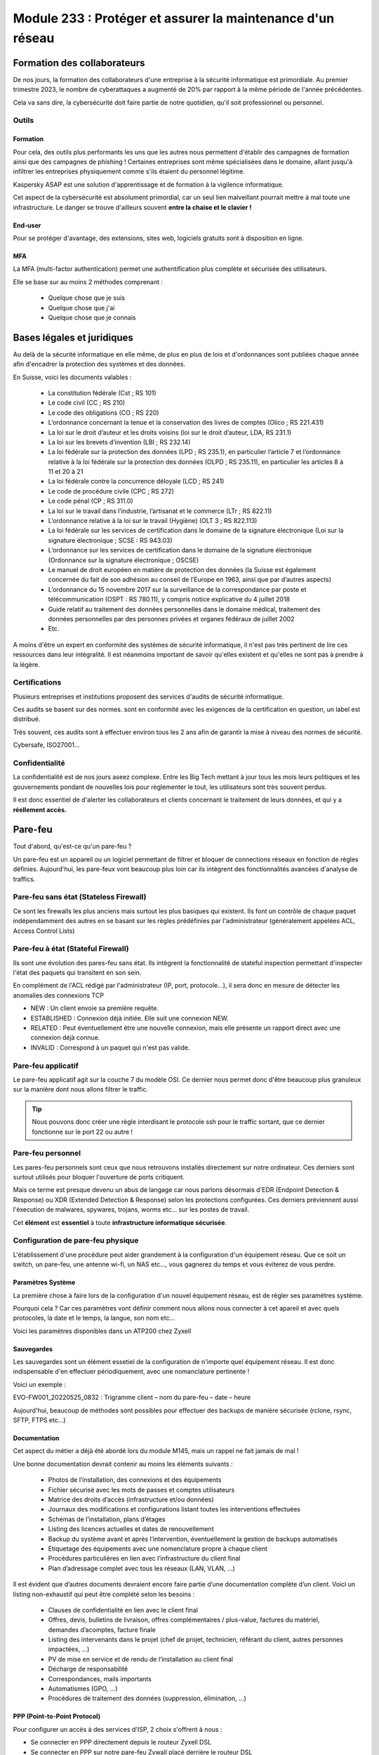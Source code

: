 ======================================================================
Module 233 : Protéger et assurer la maintenance d'un réseau
======================================================================


Formation des collaborateurs
================================

De nos jours, la formation des collaborateurs d'une entreprise à la sécurité informatique est primordiale.
Au premier trimestre 2023, le nombre de cyberattaques a augmenté de 20% par rapport à la même période de l'année précédentes.

Cela va sans dire, la cybersécurité doit faire partie de notre quotidien, qu'il soit professionnel ou personnel.

Outils
-----------

Formation
^^^^^^^^^^^

Pour cela, des outils plus performants les uns que les autres nous permettent d'établir des campagnes de formation ainsi que des campagnes de phishing !
Certaines entreprises sont même spécialisées dans le domaine, allant jusqu'à infiltrer les entreprises physiquement comme s'ils étaient du personnel légitime.

Kaspersky ASAP est une solution d'apprentissage et de formation à la vigilence informatique.

.. image:: https://raw.githubusercontent.com/algues111/docs-cfc/main/docs/source/images/M233/kasap.png
   :align: center

Cet aspect de la cybersécurité est absolument primordial, car un seul lien malveillant pourrait mettre à mal toute une infrastructure.
Le danger se trouve d'ailleurs souvent **entre la chaise et le clavier !**

.. image:: https://raw.githubusercontent.com/algues111/docs-cfc/main/docs/source/images/M233/user-meme.jpg
   :width: 300

End-user
^^^^^^^^^

Pour se protéger d'avantage, des extensions, sites web, logiciels gratuits sont à disposition en ligne.


.. tabs::

   .. tab:: SquareX

      SquareX est une extension s'ajoutant à votre navigateur vous permettant de sandboxer un site que vous visitez, un fichier ou même un mail que vous pouvez recevoir sur une adresse temporaire.
      Rendez-vous sur https://sqrx.com/ pour la télécharger !

      .. image:: https://raw.githubusercontent.com/algues111/docs-cfc/main/docs/source/images/M233/sqrx.png


   .. tab:: VirusTotal

      `VirusTotal <https://www.virustotal.com/gui/home/upload>`_ est un outil 100% gratuit permettant de scanner des URL, des fichiers, des hashs/checksums, des domaines et adresses IP.
      Ses analyses sont basés sur plus de 70 anti-virus connus du marché de la cybersécurité et vous offre en plus de cela un score de communauté.

      Accueil du site :

      .. image:: https://raw.githubusercontent.com/algues111/docs-cfc/main/docs/source/images/M233/virustotal.png

      Regroupant toutes ces informations, il est bien plus facile de savoir si tel site ou tel fichier est malveillant.

      L'entreprise offre aussi des applications de bureau pour Mac, Linux et Windows ainsi que des services payant pour du threat hunting et des graphs !

      Ci-dessous une démonstration d'un scan de site malveillant (ici phishing).

       .. image:: https://raw.githubusercontent.com/algues111/docs-cfc/main/docs/source/images/M233/virustotal-malurl.png
     


   .. tab:: iBarry

     `iBarry <https://www.ibarry.ch/fr/controles-de-securite/>`_ centralise des fonctionnalités similaires et complémentaires à VirusTotal, il permet de :

         - Vérifier un site web
         - Vérifier si une adresse mail a été compromis via des fuites de données (vérification faite par Have I Been Powned)
         - Vérifier si son IP publique est potentiellement sujette à des attaques (iBarry effectue des tests de ports)

     Le site propose aussi dvers logiciels de sécurité dont l'antivirus de Sophos ainsi que Qualys pour la veille des logiciels.

     

MFA
^^^^^^^^

La MFA (multi-factor authentication) permet une authentification plus complète et sécurisée des utilisateurs.

Elle se base sur au moins 2 méthodes comprenant :

   - Quelque chose que je suis
   - Quelque chose que j'ai
   - Quelque chose que je connais

.. image:: https://raw.githubusercontent.com/algues111/docs-cfc/main/docs/source/images/M233/MFA.png

Bases légales et juridiques
===============================

Au delà de la sécurité informatique en elle même, de plus en plus de lois et d'ordonnances sont publiées chaque année afin d'encadrer la protection des systèmes et des données.

En Suisse, voici les documents valables :

   - La constitution fédérale (Cst ; RS 101)
   - Le code civil (CC ; RS 210)
   - Le code des obligations (CO ; RS 220)
   - L’ordonnance concernant la tenue et la conservation des livres de comptes (Olico ; RS 221.431)
   - La loi sur le droit d’auteur et les droits voisins (loi sur le droit d’auteur, LDA, RS 231.1)
   - La loi sur les brevets d’invention (LBI ; RS 232.14)
   - La loi fédérale sur la protection des données (LPD ; RS 235.1), en particulier l’article 7 et l’ordonnance relative à la loi fédérale sur la protection des données (OLPD ; RS 235.11), en particulier les articles 8 à 11 et 20 à 21
   - La loi fédérale contre la concurrence déloyale (LCD ; RS 241)
   - Le code de procédure civile (CPC ; RS 272)
   - Le code pénal (CP ; RS 311.0)
   - La loi sur le travail dans l’industrie, l’artisanat et le commerce (LTr ; RS 822.11)
   - L’ordonnance relative à la loi sur le travail (Hygiène) (OLT 3 ; RS 822.113)
   - La loi fédérale sur les services de certification dans le domaine de la signature électronique (Loi sur la signature électronique ; SCSE : RS 943.03)
   - L’ordonnance sur les services de certification dans le domaine de la signature électronique (Ordonnance sur la signature électronique ; OSCSE)
   - Le manuel de droit européen en matière de protection des données (la Suisse est également concernée du fait de son adhésion au conseil de l’Europe en 1963, ainsi que par d’autres aspects)
   - L’ordonnance du 15 novembre 2017 sur la surveillance de la correspondance par poste et télécommunication (OSPT : RS 780.11), y compris notice explicative du 4 juillet 2018
   - Guide relatif au traitement des données personnelles dans le domaine médical, traitement des données personnelles par des personnes privées et organes fédéraux de juillet 2002
   - Etc.

A moins d'être un expert en conformité des systèmes de sécurité informatique, il n'est pas très pertinent de lire ces ressources dans leur intégralité.
Il est néanmoins important de savoir qu'elles existent et qu'elles ne sont pas à prendre à la légère.



Certifications 
------------------

Plusieurs entreprises et institutions proposent des services d'audits de sécurité informatique.

Ces audits se basent sur des normes. sont en conformité avec les exigences de la certification en question, un label est distribué.

Très souvent, ces audits sont à effectuer environ tous les 2 ans afin de garantir la mise à niveau des normes de sécurité.

Cybersafe, ISO27001...


Confidentialité
-----------------

La confidentialité est de nos jours aseez complexe.
Entre les Big Tech mettant à jour tous les mois leurs politiques et les gouvernements pondant de nouvelles lois pour règlementer le tout, les utilisateurs sont très souvent perdus.

.. image:: https://raw.githubusercontent.com/algues111/docs-cfc/main/docs/source/images/M233/privacy-meme.jpg
   :width: 300

Il est donc essentiel de d'alerter les collaborateurs et clients concernant le traitement de leurs données, et qui y a **réellement accès.**


Pare-feu
===========

Tout d'abord, qu'est-ce qu'un pare-feu ?

Un pare-feu est un appareil ou un logiciel permettant de filtrer et bloquer de connections réseaux en fonction de règles définies.
Aujourd'hui, les pare-feux vont beaucoup plus loin car ils intègrent des fonctionnalités avancées d'analyse de traffics.


Pare-feu sans état (Stateless Firewall)
----------------------------------------

Ce sont les firewalls les plus anciens mais surtout les plus basiques qui existent. Ils font un contrôle
de chaque paquet indépendamment des autres en se basant sur les règles prédéfinies par
l'administrateur (généralement appelées ACL, Access Control Lists)

Pare-feu à état (Stateful Firewall)
-------------------------------------

Ils sont une évolution des pares-feu sans état.
Ils intègrent la fonctionnalité de stateful inspection permettant d'inspecter l'état des paquets qui transitent en son sein.

En complément de l'ACL rédigé par l'administrateur (IP, port, protocole...), il sera donc en mesure de détecter les anomalies des connexions TCP 

- NEW : Un client envoie sa première requête.
- ESTABLISHED : Connexion déjà initiée. Elle suit une connexion NEW.
- RELATED : Peut éventuellement être une nouvelle connexion, mais elle présente un rapport direct avec une connexion déjà connue.
- INVALID : Correspond à un paquet qui n'est pas valide.

Pare-feu applicatif
----------------------

Le pare-feu applicatif agit sur la couche 7 du modèle OSI.
Ce dernier nous permet donc d'être beaucoup plus granuleux sur la manière dont nous allons filtrer le traffic.

.. tip::
   Nous pouvons donc créer une règle interdisant le protocole ssh pour le traffic sortant, que ce dernier fonctionne sur le port 22 ou autre !


Pare-feu personnel
----------------------

Les pares-feu personnels sont ceux que nous retrouvons installés directement sur notre ordinateur.
Ces derniers sont surtout utilisés pour bloquer l'ouverture de ports critiquent.

Mais ce terme est presque devenu un abus de langage car nous parlons désormais d'EDR (Endpoint Detection & Response) ou XDR (Extended Detection & Response) selon les protections configurées.
Ces derniers préviennent aussi l'éxecution de malwares, spywares, trojans, worms etc... sur les postes de travail.

Cet **élément** est **essentiel** à toute **infrastructure informatique sécurisée**.


Configuration de pare-feu physique
------------------------------------

L'établissement d'une procédure peut aider grandement à la configuration d'un équipement réseau.
Que ce soit un switch, un pare-feu, une antenne wi-fi, un NAS etc..., vous gagnerez du temps et vous éviterez de vous perdre.




Paramètres Système
^^^^^^^^^^^^^^^^^^^^^

La première chose à faire lors de la configuration d'un nouvel équipement réseau, est de régler ses paramètres système.

Pourquoi cela ? 
Car ces paramètres vont définir comment nous allons nous connecter à cet apareil et avec quels protocoles, la date et le temps, la langue, son nom etc...

Voici les paramètres disponibles dans un ATP200 chez Zyxell


.. tabs::

   .. tab:: Host Name

      Comme son nom l'indique, l'onglet Host Name permet de définir le nom que nous voulons donner à notre appareil.
      Si vous voulez lier ce dernier à votre domaine, vous pouvez aussi indiquer son nom auprès du domaine.

      .. image:: https://raw.githubusercontent.com/algues111/docs-cfc/main/docs/source/images/M233/system-hostname.png


   .. tab:: USB Storage

      Si un périphérique de stockage USB est connecté au pare-feu, il est possible de le configurer via cette interface.

   .. tab:: Date/Time

      Réglages de la date et de l'heure.

      .. image:: https://raw.githubusercontent.com/algues111/docs-cfc/main/docs/source/images/M233/date-time.png

      
   .. tab:: Console Speed

      Permet de définir le Baud Rate utilisé par l'interface console de l'ATP.

      Par défaut fixé à 115200 bauds.

      .. image:: https://raw.githubusercontent.com/algues111/docs-cfc/main/docs/source/images/M233/console-speed.png


   .. tab:: DNS

      Puisque le Zywall peut être utilisé en tant que serveur DNS, il est possible de définir plusieurs enregistrements DNS, tels que PTR, CNAME, zone forward, MX etc...


      .. image:: https://raw.githubusercontent.com/algues111/docs-cfc/main/docs/source/images/M233/dns-settings.png

   .. tab:: WWW

      Configuration de l'accès à la web GUI administrative du pare-feu.
      Il est **préférable de désactiver complètement le protocole HTTP**, ce dernier n'étant **pas chiffré**.

      Il est aussi tout à fait possible de changer le port HTTPS et HTTP par défaut, ce qui peut s'avérer utile si d'autres services utilisent ces protocoles. 

      .. image:: https://raw.githubusercontent.com/algues111/docs-cfc/main/docs/source/images/M233/www.png


   .. tab:: SSH

      Configuration du protocole SSH pour accéder au pare-feu via le réseau.

      Si vous n'avez pas besoin de paramétrer des fichiers spéciaux dans l'arborescence même du pare-feu, il est déconseillé d'utiliser ce protocole car il peut être vulnérable si mal configuré !

      .. image:: https://raw.githubusercontent.com/algues111/docs-cfc/main/docs/source/images/M233/ssh.png


   .. tab:: Telnet

      **Protocole déconseillé**

      Le telnet est disponible sur l'ATP200.
      Attention, ce protocole est vulnérable et obsolète, utilisez plutôt SSH si besoin.
     
      .. image:: https://raw.githubusercontent.com/algues111/docs-cfc/main/docs/source/images/M233/telnet.png


   .. tab:: FTP

      Paramétrage du protocole FTP possible, désactivé par défaut.

      .. image:: https://raw.githubusercontent.com/algues111/docs-cfc/main/docs/source/images/M233/ftp.png


   .. tab:: SNMP

      Cette section permet de configurer la gestion du pare-feu via SNMP.
      Ce dernier est désactivé par défaut.


      .. image:: https://raw.githubusercontent.com/algues111/docs-cfc/main/docs/source/images/M233/snmp.png


   .. tab:: Notification

      .. tabs::
         .. tab:: Mail Notification
            
            Si vous êtes désireux de configurer des alertes ou bien d'activer la MFA par envoi de mails, il est possible de le faire via cette section.

            .. image:: https://raw.githubusercontent.com/algues111/docs-cfc/main/docs/source/images/M233/notifs-mail.png

         .. tab:: SMS Notification          
            
            Il est aussi possible de faire la même chose via SMS.

            .. image:: https://raw.githubusercontent.com/algues111/docs-cfc/main/docs/source/images/M233/notifs-sms.png

   .. tab:: Language

      Possibilité de changer de langue pour l'interface système de Zyxell.

   .. tab:: IPv6 

      Possibilité dâctiver le protocole IPv6 sur l'ATP200.     

   .. tab:: ZON

     `ZON  <https://www.zyxel.com/fr/fr/products/management-and-reporting/zyxel-devices-installation-tool-zon-utility/>`_ est un protocole propriétaire à Zyxell facilitant la découverte et la configuration dans le réseau des équipements de cette marque.


      .. image:: https://raw.githubusercontent.com/algues111/docs-cfc/main/docs/source/images/M233/zon.png



Sauvegardes
^^^^^^^^^^^^^^^^^^

Les sauvegardes sont un élément essetiel de la configuration de n'importe quel équipement réseau.
Il est donc indispensable d'en effectuer périodiquement, avec une nomanclature pertinente !

Voici un exemple :

EVO-FW001_20220525_0832 : Trigramme client – nom du pare-feu – date – heure

Aujourd'hui, beaucoup de méthodes sont possibles pour effectuer des backups de manière sécurisée (rclone, rsync, SFTP, FTPS etc...)



Documentation
^^^^^^^^^^^^^^^^

Cet aspect du métier a déjà été abordé lors du module M145, mais un rappel ne fait jamais de mal !

Une bonne documentation devrait contenir au moins les éléments suivants :

  • Photos de l’installation, des connexions et des équipements
  • Fichier sécurisé avec les mots de passes et comptes utilisateurs
  • Matrice des droits d’accès (infrastructure et/ou données)
  • Journaux des modifications et configurations listant toutes les interventions effectuées
  • Schémas de l’installation, plans d’étages
  • Listing des licences actuelles et dates de renouvellement
  • Backup du système avant et après l’intervention, éventuellement la gestion de backups automatisés
  • Etiquetage des équipements avec une nomenclature propre à chaque client
  • Procédures particulières en lien avec l’infrastructure du client final
  • Plan d’adressage complet avec tous les réseaux (LAN, VLAN, …)


Il est évident que d’autres documents devraient encore faire partie d’une documentation complète
d’un client. Voici un listing non-exhaustif qui peut être complété selon les besoins :


  - Clauses de confidentialité en lien avec le client final
  - Offres, devis, bulletins de livraison, offres complémentaires / plus-value, factures du matériel, demandes d’acomptes, facture finale
  - Listing des intervenants dans le projet (chef de projet, technicien, référant du client, autres personnes impactées, …)
  - PV de mise en service et de rendu de l’installation au client final
  - Décharge de responsabilité
  - Correspondances, mails importants
  - Automatismes (GPO, …)
  - Procédures de traitement des données (suppression, élimination, …)

PPP (Point-to-Point Protocol)
^^^^^^^^^^^^^^^^^^^^^^^^^^^^^^^^^^

Pour configurer un accès à des services d'ISP, 2 choix s'offrent à nous :

- Se connecter en PPP directement depuis le routeur Zyxell DSL 
- Se connecter en PPP sur notre pare-feu Zywall placé derrière le routeur DSL

Nous allons choisir la 2ème option.

Étant donné que notre pare-feu est placé derrière le routeur DSL, il est nécessaire que ce dernier soit configurer en mode bridge (il convertira les trames Ethernet locales en trames ATM ou PTM pour le réseau public)

En premier lieu, connectons-nous sur l'interface de gestion web du routeur.
Après avoir saisi les informations d'identification valides, nous débarquons sur cette première page :

.. image:: https://raw.githubusercontent.com/algues111/docs-cfc/main/docs/source/images/M233/status.png

Nous voyons que 2 appareils sont connectés sur le routeur :

- Mon laptop
- Le pare-feu (ici un ATP200 de chez Zyxell)

Ici notre but est précis, nous allons donc seulement les paramètres nécessaires à notre tâche.

Rendons-nous dans Network Setting > Broadband :

.. image:: https://raw.githubusercontent.com/algues111/docs-cfc/main/docs/source/images/M233/broadband.png


Par défaut, 2 interfaces sont disponibles :

- WAN ADSL type ATM
- WAN VDSL type PTM

Nous supprimons l'interface ADSL puisque notre raccordement est de type 17a (VDSL2)

Cliquons maintenant sur l'icône de modification de l'interface VDSL afin de la définir en mode bridge.

.. image:: https://raw.githubusercontent.com/algues111/docs-cfc/main/docs/source/images/M233/broadband-wan.png

Activons la si ce n'est pas déjà fait et définissons la en tant que bridge !

.. note::
    Il se peut que votre opérateur définisse des VLANs pour chaque service qu'il propose (data, voip, tv...)
    Si c'est le cas, il faut configurer le bon ID !


La dernière étape sur le modem est de désactiver son firewall intégré :

.. image:: https://raw.githubusercontent.com/algues111/docs-cfc/main/docs/source/images/M233/parefeu.png



Pour utiliser le compte PPP sur le firewall Zyxell ATP200, il est tout d'abord nécessaire de créer un objet !

.. image:: https://raw.githubusercontent.com/algues111/docs-cfc/main/docs/source/images/M233/ppp-conf.png


Rentrez les informations d'identification.

.. warning:: 
   Ne pas remplir le champ "service" si vitre opérateur ne le spécifie pas explicitement !
   Cela empêchera l'authentification aurpès du RADIUS du DSLAM.

.. image:: https://raw.githubusercontent.com/algues111/docs-cfc/main/docs/source/images/M233/pppconf1.png


Objets
--------------

Les objets permettent de classer la majorité des éléments utilisés par le pare-feu.
Les objets possèdent des attributs, des valeurs, et sont rangés dans différentes catégories, sous catégories ou des groupes.

La **rigueur dans le maintien de l'arborscence** des objets est **absolument nécessaire.**
Il est imporant d'être précis dans le nom qu'on leur donne.

.. admonition:: Exemple
   Nous avons un subnet avec cette adresse réseau : 172.18.12.0/24
   Son nom est VLAN_300

   Son objet pourrait être : 
      - Nom : SUBNET_VLAN_300
      - Adresse : 172.18.12.0
      - Masque : 255.255.255.0


Adresses
^^^^^^^^^^^^^^^^^^

Les adresses sont des objets à part entière.
Celles-ci peuvent être des subnets, une adresse hôte ou un subnet d'interface...

Typiquement, dans l'image ci-dessous, nous constatons que les subnets de la RFC 1918 sont créés par défaut.

.. image:: https://raw.githubusercontent.com/algues111/docs-cfc/main/docs/source/images/M233/adresses.png


Il sera donc tout à fait possible de créer des règles par la suite spécifiant que seule le subnet RFC1918_1 n'est autorisé à sortir sur le WAN...


Mais cela ne s'arrête pas là, car Zyxell donne la possibilité de créer des filtres via GeoIP.

Nous pourrons donc très bien exclure toutes les connexions entrantes ne provenant pas de la Suisse par exemple.


.. note::
   Il est cependant important de prendre en considération les potentiels collaborateurs travaillant à l'étranger afin de ne pas les bloquer.


Zones de sécurité
^^^^^^^^^^^^^^^^^^^^

Les zones de sécurité sont importantes car elles permettent de regrouper logiquement plusieurs interfaces dans un seul et même groupe.
Il est donc plus facile de créer une règle spécifiant que le VLAN avec l'ID 200 peut communiquer avec le VLAN 300 par exemple, ou bien qu'elles sont asujetties à une même policy control.

.. image:: https://raw.githubusercontent.com/algues111/docs-cfc/main/docs/source/images/M233/zones.png


Services
^^^^^^^^^^

Les communications réseaux reposent sur des protocoles qui eux-mêmes reposent sur des ports.

La notion de services est donc très importante car elle permet d'identifier les protocoles.

.. image:: https://raw.githubusercontent.com/algues111/docs-cfc/main/docs/source/images/M233/services.png

Créer des groupes de services peut s'avérer très utile lorsque que nous voulons par exemple créer des règles interdisant ou autorisant un groupe de protocoles / ports spécifique.

.. image:: https://raw.githubusercontent.com/algues111/docs-cfc/main/docs/source/images/M233/services-group.png


AP Profiles
^^^^^^^^^^^^

Cette section concerne la configuration des WLAN et des APs correspondant.
Il est donc possible de créer des SSID, des groupes d'APs, des modes de sécurité et plus encore...


.. image:: https://raw.githubusercontent.com/algues111/docs-cfc/main/docs/source/images/M233/aps.png


Lors des exercices de ce module, nous reviendrons en profondeur sur les objets WLAN...

AAA
^^^^

**(Authentication, Authorization, Accounting)**

C'est ici que nous retrouvons les différents serveurs permettant l'authentification, l'autorisation et la compatbilité.

Nous pouvons donc y définir des serveurs LDAP, Microsoft AD et RADIUS.

.. image:: https://raw.githubusercontent.com/algues111/docs-cfc/main/docs/source/images/M233/aaa.png


Fonctionnalités UTM
----------------------

Les services UTM (Unified Threat Management) est une solution de sécurité tout-en-un, généralement une appliance de sécurité unique, qui fournit plusieurs fonctions de sécurité en un seul point du réseau.

Voici quelques-uns des services couramment proposés par les solutions UTM :

- Logiciel antivirus : pour détecter et éliminer les logiciels malveillants et les virus.
- Logiciel anti-espion : pour détecter et empêcher l’installation de logiciels espions sur les ordinateurs.
- Protection antispam : pour filtrer les e-mails et les messages instantanés pour éviter les spam et les e-mails malveillants.
- Pare-feu réseau : pour contrôler et filtrer le trafic réseau pour éviter les attaques et les intrusions.
- Prévention et détection des intrusions : pour détecter et empêcher les tentatives d’intrusion dans le réseau.
- Filtrage des contenus : pour filtrer les contenus en ligne pour éviter les sites web malveillants et les contenus dangereux (via DNS ou URL).


Voici un petit schéma de principe d'un filtrage via UTM :

.. image:: https://raw.githubusercontent.com/algues111/docs-cfc/main/docs/source/images/M233/utm/schema-utm.png


.. tabs::

   .. tab:: APP PATROL

      L'App Patrol est un **pare-feu applicatif.**
      Il permet de **filtrer et bloquer des applications définies** par l'administrateur.
      Ces dernières vont des réseaux sociaux jusqu'à l'accès au réseau Tor (onion routing) par exemple...

      Bloquer les services Facebook (aujourd'hui Meta), pourrait se schématiser ainsi :

      .. image:: https://raw.githubusercontent.com/algues111/docs-cfc/main/docs/source/images/M233/utm/schema-apppatrol.png


      Ici, nous établissons une règle nommée "NO_TO_WHATSAPP".

      .. image:: https://raw.githubusercontent.com/algues111/docs-cfc/main/docs/source/images/M233/utm/no-to-whatsapp.png

      Dans celle-ci, nous retrouvons les éléments suivants :

      .. image:: https://raw.githubusercontent.com/algues111/docs-cfc/main/docs/source/images/M233/utm/no-to-whatsapp-conf.png

      Ces "Application Rules" sont des services spécifiques de Whatsapp (Chat, Audio, Video...)
      Elles nous permettent d'avoir de la granularité dans la configuration de nos règles.

      Nous pouvons par exemple bloquer seulement les appels (vocaux et vidéos), mais laisser la possibilité d'envoyer des messages.

      Afin que cette règle soit fonctionnelle, il faut l'appliquer à une "Policy Control".

      Ici, nous avons donc créé la policy "VLAN100_Outgoing_WAN", afin que seuls les appareils du réseau VLAN100 soient affectés par cette règle. 

      .. image:: https://raw.githubusercontent.com/algues111/docs-cfc/main/docs/source/images/M233/utm/no-to-whatsapp-vlan100.png

      
      Il est important de désormais la tester ! 
      Si nous essayons d'accèder au site web de whatsapp, le navigateur n'y arrivera pas, et un log apparaîtra sur le firewall !

      .. image:: https://raw.githubusercontent.com/algues111/docs-cfc/main/docs/source/images/M233/utm/log-access-block-AP.png




   .. tab:: Content Filter

      DNS :

      .. warning:: 
         Si votre pare-feu est configuré en tant que DNS, il est nécessaire d'ajouter le content filter sur la règle "LANx_TO_DEVICE" car les requêtes DNS passent par le pare-feu.
         
      

      .. image:: https://raw.githubusercontent.com/algues111/docs-cfc/main/docs/source/images/M233/utm/


      .. tabs::
         .. tab:: BPP
            
            

            La Business Productivity Protection est un profil créé par défaut dans le Content Filtering de Zyxell.
            Lorsque nous cliquons dessus, nous voyons apparaître plusieurs paramètres intéressants, tels que :

            - Enable SafeSearch : permet l'activation forcée du SafeSearch dans les navigateurs.
            - Managed Categories : permet de choisir les catégories bloquées par le profil en question
         

            .. image:: https://raw.githubusercontent.com/algues111/docs-cfc/main/docs/source/images/M233/utm/bpp-web-content-filter.png

            Lorsque nous essayons d'accéder à un site-web catégorisé dans le profil, nous avons une jolie page d'accès bloqué qui apparaît !

            .. image:: https://raw.githubusercontent.com/algues111/docs-cfc/main/docs/source/images/M233/utm/access-blocked.png
            

      
   .. tab:: Anti-Malware

      L'anti-malware vérifie les hashs / checksums des fichiers transitant en son sein, et les met en quarataine / les supprimes si ces derniers correspondent à un hash / checksum malveillant connu.
      Vous pouvez choisir les types de fichiers à analyser.

      .. note::
         Ici, les .exe, .swf, .doc, .pdf, .rtf, .zip sont analysés (car majoritairement enclin à contenir des malwares).

      .. image:: https://raw.githubusercontent.com/algues111/docs-cfc/main/docs/source/images/M233/utm/malware.png

      .. image:: https://raw.githubusercontent.com/algues111/docs-cfc/main/docs/source/images/M233/utm/


   .. tab:: Reputation Filter

      A partir d'une base de données, le Reputation Filter peut bloquer des requêtes DNS, des connexions à des IP et URL spécifiques.
      Les possibilités sont très larges. 
      Des white lists et block lists peuvent être ajoutées en fonction des besoins.

      .. tabs::
         .. tab:: IP Reputation
            
            

            Cette catégorie est spécifique aux adresses IP, et regroupe une grande base de données d'adresses IP reconnus comme malveillantes.
            Vous pouvez cependant créer des whitelists et blocklists pour personnaliser cette fonctionnalité.
         
            .. image:: https://raw.githubusercontent.com/algues111/docs-cfc/main/docs/source/images/M233/utm/ip-reputation-schema.png


            Sur l'ATP200, le menu se présente comme suit :

            .. image:: https://raw.githubusercontent.com/algues111/docs-cfc/main/docs/source/images/M233/utm/ip-reputation.png
            
            
            Il est même possible d'intégrer des blocklists externes, que le pare-feu ira chercher via un lien.

            .. admonition:: Lien utile
               Plusieurs IP blacklists sont disponibles sur GitHub notamment, en voici une relativement bien maintenue :

               https://github.com/trskrbz/BlackIPforFirewall


         .. tab:: DNS Threat Filter
            
            Filtre de menaces basés sur des noms de domaines.
            L'ATP inclut des catégories prédéfinies telles que : phishing, spam, spyware...

            Il est possible d'établir des blacklists et whitelists de domaines précis.

            .. image:: https://raw.githubusercontent.com/algues111/docs-cfc/main/docs/source/images/M233/utm/dns-filter.png

         .. tab:: URL Threat Filter           
            
            Filtre de menaces basés sur des URLs.
            Aussi bien que pour le DNS Threat Filter, l'ATP inclut des catégories prédéfinies telles que : phishing, spam, spyware...

            Il est possible d'établir des blacklists et whitelists de domaines précis.

            .. image:: https://raw.githubusercontent.com/algues111/docs-cfc/main/docs/source/images/M233/utm/url-filter.png

         
      



   .. tab:: IPS / IDS
      
      
      L’IPS (Intrusion Prevention System) est un outil de cybersécurité qui examine le trafic réseau pour détecter les menaces potentielles et prendre des mesures pour les contrer. 
      Il peut reconnaître et bloquer les logiciels malveillants (malware) ou les exploits avant qu’ils ne puissent pénétrer dans le réseau et causer des dommages.

      L'IDS quant à lui se contente seulement de détecter les intrusions et les menaces sur le réseau

      Sur l'ATP200, la fonctionnalité IPS est disponible et se présente sous la forme suivante :

      .. image:: https://raw.githubusercontent.com/algues111/docs-cfc/main/docs/source/images/M233/


   .. tab:: Sandboxing

      Le sandboxing permet de tester de potentiels logiciels ou pièces jointes malveillants dans un environnement clos situé dans le cloud de Zyxell.

      Après les tests, le cloud fait un retour à l'ATP, qui autorisera la pièce jointe / le logiciel ou le mettra en quarantaine.


      Évidemment, comme la plupart des fonctionnalités UTM, ce service est payant. 

      .. image:: https://raw.githubusercontent.com/algues111/docs-cfc/main/docs/source/images/M233/utm/sandboxing.png


   .. tab:: Email Security

     Grâce à l'option email security disponible dans l'ATP200, il est possible de mettre en place un scan des emails entrants.
     Si cette fonctionnalité est activée, les emails répondant aux critères de suspition du système se verront soit mis en quarantaine, soit ajouté un tag au début de leur objet.

     Cela permettant la plus grande attention des collaborateurs sur la possible origine malveillante de l'email en question.


      .. image:: https://raw.githubusercontent.com/algues111/docs-cfc/main/docs/source/images/M233/


   .. tab:: SSL Inspection

      Aujourd'hui, la plupart des trafics sur Internet (notamment sur le web) sont chiffrés par SSL pour les plus anciens et TLS pour les plus récents.
      Cela permet de garder une confidentialité et une intégrité des données qui transitent, néanmoins, ce chiffrement peut être un obstacle pour la protection des collaborateurs.

      En effet, des fichiers malveillants pourraient atteindre le LAN sans qu'on puisse les détecter grâce (ou à cause) du chiffrement SSL/TLS.


      Pour l'SSL Inspection, le pare-feu agira donc comme un MITM (Man In The Middle), c'est à dire qu'il déchiffrera le certificat SSL/TLS pour inspecter le contenu du paquet, avant de le chiffrer de nouveau et l'envoyer au destinataire.

      .. image:: https://raw.githubusercontent.com/algues111/docs-cfc/main/docs/source/images/M233/utm/ssl-inspection.png

      .. warning:: 
         Il est important de vérifier les protocoles de chiffrement ainsi que les versions SSL/TLS supportés par le pare-feu.
         Les plus anciens pourraient ne pas supporter certains, amenant donc à des erreurs et disfonctionnements potentiels. 




Configuration réseau
------------------------------

Avant de s'attaquer à la configuration complète de réseaux, il est plus judicieux de commencer par les notions de ports, d'interfaces, de zones de sécurité etc...

Nous avons dans la section "Objets", que ces derniers sont très utilisés pour configurer n'importe quel aspect du pare-feu.
Cela comprend donc les zones de sécurité.

Interfaces
^^^^^^^^^^^^^^^^^^

Une interface est le point d’interaction logique entre le périphérique (port) et le logiciel du firewall.
Dans la plupart des firewalls, il est possible d’attribuer une interface à un port disponible. Il peut y
avoir plusieurs types d’interfaces :


- Interface interne (lan, dmz, opt, …), connectée à un réseau local. Le firewall ajoute les paramètres de routage et de NAT source correspondant par défaut.

- Interface externe (wan, ppp, …), connectée à un réseau externe (ISP). Le firewall ajoute les paramètres de routage et de NAT source correspondant par défaut

- Interface générale, connectée à un réseau local ou externe. Les règles de routages ne sont pas créées automatiquement et doivent être configurées manuellement. 


Les caractéristiques des interfaces sont les suivantes :


- Entité logique qui effectue le routage L3 et se rapporte à toutes les interfaces
  
- Chaque interface a une et une seule adresse IP associée
  
- Les informations de routage sont automatiquement dérivées des paramètres IP de l’interface du firewall
  
Les fonctionnalités suivantes sont en général supportées :


- Les paramètres généraux comprennent une adresse IP statique, un client/serveur DHCP, etc.
- Un ou deux serveurs relais DHCP peuvent être pris en charge
- La bande passante ascendante et descendante est généralement configurable ainsi que la valeur MTU (Unité de Transmission Maximale)
- Une option de passerelle peut être disponible
- Un proxy IGMP peut être disponible
- Les options DHCP peuvent en général être configurées, incluant donc le DNS, bail, la passerelle, le serveur WINS et d'autres options spéicifiques (ex. code 150 TFTP)



Règles NAT-PAT
------------------

Qu'est-ce que le NAT ? Qu'est-ce que le PAT ?

Le NAT permet la traduction d'une adresse IP de classe publique, à une adresse de classe privée.

.. image:: https://raw.githubusercontent.com/algues111/docs-cfc/main/docs/source/images/M233/nat.png


Le PAT, quant à lui, permet la transition d'un port externe *x* vers un port interne *y*.

.. image:: https://raw.githubusercontent.com/algues111/docs-cfc/main/docs/source/images/M233/dnat-pat.png

La combinaison des deux devient...... du NAT-PAT !




Wi-Fi Management (a mettre dans section parefeu)
--------------------------------------------------

Avec l'ATP200, il est tout à fait possible de gérer des réseaux wi-fi ainsi que les points d'accès.
La première chose à faire est de définir les différents objets et profils qu'on utilisera pour notre AP / groupe d'APs.

Rendons nous donc dans les profils radio !

Radio
^^^^^^^^

Nous avons ici configuré le "default" et le "default2".
Ces derniers utilisent respectivement la bande des 2,4GHz et des 5GHz.

.. tabs::
   .. tab:: default (2,4GHz) 
      
      En naviguant dans ce profil, nous voyons que nous l'avons configuré pour que :


      - il utilise la norme 802.11ax (Wifi6)
      - il utilise les canaux en 80MHz (4 canaux aggrégés)
      - il utilise les canaux 36, 52, 100 et 116
      - le DCS vérifie tous les jours à 3h du matin si le canal en question est libre
      - la dissociation du client s'effectue à partir de -88dBm
      - la norme 802.11b soit inutilisable (car débit min. de 12Mbps)

   .. tab:: default2 (5GHz)

      En naviguant dans ce profil, nous voyons que nous l'avons configuré pour que :


      - il utilise la norme 802.11ax (Wifi6)
      - il utilise les canaux en 20MHz
      - il utilise les canaux 1,6 et 11
      - le DCS vérifie tous les jours à 3h du matin si le canal en question est libre
      - la dissociation du client s'effectue à partir de -88dBm
      - la norme 802.11b soit inutilisable (car débit min. de 12Mbps)
    

.. note::
   De nouveau, nous ferons ces tests sur notre environnement de lab.



SSID
^^^^^^^^

Par la suite, nous devons définir les SSID que nous voulons diffuser !
Pour ce faire, il suffit de les créer dans le menu "SSID LIST".

Cela se présente comme suit :

.. image:: https://raw.githubusercontent.com/algues111/docs-cfc/main/docs/source/images/M233/wifi/ap-profile-ssid-list-wlancorp.png

Dans cet exemple nous possédons 3 SSID diffusant 3 réseaux distincts :

- WLAN_P12_CORP   : VLAN100 -> 172.18.12.0/24
- WLAN_P12_PUBLIC : VLAN300 -> 172.18.212.0/24
- WLAN_P12_VoIP   : VLAN200 -> 172.18.112.0/24

Pour appliquer des profils de sécurité spécifiques, il est possible d'en créer dans l'onglet Security List.

.. image:: https://raw.githubusercontent.com/algues111/docs-cfc/main/docs/source/images/M233/wifi/ap-profile-ssid-sec-list.png

Dans celui-ci, nous choisissons :

- Le nom du profil
- Le mode de sécurité (WEP, WPA2, WPA2-ENT, WPA3... ) Voir tableau ci-dessous pour le détail des protocoles
   .. image:: https://raw.githubusercontent.com/algues111/docs-cfc/main/docs/source/images/M233/wifi/wpa.png

- La méthode d'authentiication (Enterprise/RADIUS ou Personnel/PSK)
- L'activation ou pas du fast-roaming (802.11r)

Un objet supplémentaire sera nécessaire si nous utilisons un serveur RADIUS pour l'authentification et l'autorisation :

.. note::
   Voir https://datatracker.ietf.org/doc/html/rfc2865


.. note::
   
   Dans ma documentation d'administration système, une section sera dédié au serveur RADIUS. De sa théorie jusqu'à son application.

.. image:: https://raw.githubusercontent.com/algues111/docs-cfc/main/docs/source/images/M233/wifi/radius-conf-atp.png

Voici les paramètres essentiels à rentrer pour que la configuration fonctionne :

- L'adresse du/des serveur/s
- Les ports utilisés par ce dernier
- La clé partagée


.. image:: https://raw.githubusercontent.com/algues111/docs-cfc/main/docs/source/images/M233/wifi/ap-profile-ssid-sec-list-vlan100.png


Ici, nous créons un profil RADIUS, que nous configurons dans le RADIUS Server intégré au NAS Synology.

N'étant pas installé nativement, il est nécessaire de le faire via le gestionnaire de paquets Synology.

.. image:: https://raw.githubusercontent.com/algues111/docs-cfc/main/docs/source/images/M233/wifi/radius-syno.png

Après cela, nous pouvons le démarrer et le configurer.

.. image:: https://raw.githubusercontent.com/algues111/docs-cfc/main/docs/source/images/M233/wifi/radius-home.png

La configuration ne sera pas très complexe étant donné que nous n'avons pas de serveur LDAP à proprement parler sur notre réseau, donc nous utiliserons les utilisateurs locaux du NAS.

Il est désormais temps d'ajouter le client RADIUS sur le serveur :

.. warning:: 
   Puisque c'est notre pare-feu qui fait office de contrôleur d'APs, il est nécessaire de mettre son IP à lui, et non celle des APs ! 

.. image:: https://raw.githubusercontent.com/algues111/docs-cfc/main/docs/source/images/M233/wifi/ap-profile-ssid-list-wlancorp.png

.. note::
   Les ports par défaut utilisés par le RADIUS sont :
   - 1812 : authentication et authorization
   - 1813 : accounting

Lorsque cela est fait, il faut retourner dans la configuration du SSID afin d'ajouter l'IP du serveur RADIUS ainsi que les ports utilisés pour l'authentification et l'autorisation.


----------


VPN
======

Qu'est-ce qu'un VPN  ?
---------------------------

La notion de VPN avait déjà été abordée lors du module M145 de 1ère année.
Sa définition est simple :"Relier entre eux des systèmes informatiques de manière **sûre** en s’appuyant sur un réseau existant."

Qu'est-ce que le mot *sûre* veut dire concrètement ?

The CIA triad est en général ce que nous utilisons pour déterminer si un système est considéré comme *sûr* ou non.

   - "C" : Confidentiality -> Seules les personnes autorisées ont accès à la ressource en question. (chiffrement des données)
   - "I" : Integrity       -> La ressource n'a pas été modifié ou altéré sans autorisation. (CRC)
   - "A" : Availibitlity   -> La ressource est stockée et accessible en tout temps de manière sécurisé. 

.. image:: https://raw.githubusercontent.com/algues111/docs-cfc/main/docs/source/images/M233/vpn/CIA-triad.png
   :width: 250




Client-to-Site VPN
----------------------

Avec l'essort du télé-travail ces 5 dernières années, de plus en plus de personnes travaillent depuis leur domicile voire depuis l'étranger.
Les entreprises autorisant cela ont donc besoin d'un système permettant la connexion d'utilisateurs depuis Internet.

Le VPN client-to-site répond à cela. 


.. image:: https://raw.githubusercontent.com/algues111/docs-cfc/main/docs/source/images/M233/vpn/client-to-site-schema.png


Exercice pratique
^^^^^^^^^^^^^^^^^^^^^^

VPN client-to-site SSL
~~~~~~~~~~~~~~~~~~~~~~~~~~~~

Sur l'ATP200, nous pouvons configurer un serveur VPN SSL.

.. image:: https://raw.githubusercontent.com/algues111/docs-cfc/main/docs/source/images/M233/vpn/ssl-vpn-serv-menu.png

Voici les paramètres d'une connexion basique :

.. image:: https://raw.githubusercontent.com/algues111/docs-cfc/main/docs/source/images/M233/vpn/ssl-vpn-serv-policy.png

- Nom de la connexion
- Zone de sécurité (ici SSL_VPN)
- Description (optionnel)
- Utilisateurs ou groupes autorisés (ici localadmin)
- Le pool d'adresses IP octroyé aux clients (10.1.1.0/24)
- Le serveur DNS utilisé par les clients (ici 10.1.1.1)
- Les réseaux auxquels ils ont accès (ici VLAN_DATAS)

L'onglet "Global settings" permet de définir le port utilisé par le service ainsi que l'interface VPN SSL.

.. warning::
   Ne pas choisir une IP présente dans le pool d'adresses octroyé aux clients.
   Cela pourrait créer des problèmes de routage.


.. image:: https://raw.githubusercontent.com/algues111/docs-cfc/main/docs/source/images/M233/vpn/ssl-vpn-serv-policy.png


Côté client, il est possible de télécharger le client SecuExtender pour se connecter au serveur VPN.

Ici, nous voyons très clairement que ce sont l'IP publique du pare-feu ainsi que le port 10443 qui sont utilisés.


.. image:: https://raw.githubusercontent.com/algues111/docs-cfc/main/docs/source/images/M233/vpn/ssl-vpn-client.png


Après avoir cliqué sur le bouton "Connect", la connexion s'établit rapidement et nous demande si nous voulons faire confiance au certiifcat auto-signé de l'ATP200 : 

.. image:: https://raw.githubusercontent.com/algues111/docs-cfc/main/docs/source/images/M233/vpn/ssl-vpn-client-connection.png

A la suite de cela, on nous amène sur un nouvel onglet "Status" nous donnant les détails de la connexion, dont l'IP du client et du serveur, l'IP du DNS et les routes autorisées vers d'autres réseaux.

.. image:: https://raw.githubusercontent.com/algues111/docs-cfc/main/docs/source/images/M233/vpn/ssl-vpn-client-connected.png


Site-to-Site VPN (Intranet)
--------------------------------

Un VPN site à site basé sur l'Intranet permet une interconnection sécurisé de 2 réseaux d'une même entreprise. 

.. warning:: 
   Pour cet exemple, nous utiliserons un **VPN de type IPSec**.

Exercice pratique
^^^^^^^^^^^^^^^^^^

Phase 1
~~~~~~~~~~

Pour configurer un VPN site-à-site sur l'ATP200 de Zyxell, il faut configurer dans l'ordre la phase 1 et la phase 2 d'une connexion VPN.

Dirigeons nous donc vers l'onglet **VPN Gateway.**

.. image:: https://raw.githubusercontent.com/algues111/docs-cfc/main/docs/source/images/M233/vpn/vpn-conf.png

En premier temps, cliquer sur **"ADD"**

.. image:: https://raw.githubusercontent.com/algues111/docs-cfc/main/docs/source/images/M233/vpn/vpn-conf-phase1-s2s.png

.. image:: https://raw.githubusercontent.com/algues111/docs-cfc/main/docs/source/images/M233/vpn/vpn-conf-phase1-s2s-2.png


Donner un nom reconnaissable et pertinent à notre connection site à site.


Choisir la version 2 d'IKE (IKEv2) car IKEv1 est désormais obsolète.
Définir l'interface sur laquelle le site distant doit se connecter (ici, ce sera wan1_ppp).

Définir l'adresse IP de l'autre pare-feu / serveur VPN, avec lequel nous allons nous interconnecter.

Entrer une clé pré-partagée forte (recommandation de 32 caractères aléatoires A-a-0-$).

Choisir les types d'ID que vous vous partagerez communément des 2 côtés du tunnel. 

Définir la durée de la Security Association en secondes.

Configurer les types de chiffrement pour l'authentification ainsi que le groupe de clés Diffie-Hellman.


.. admonition:: Conseil
   Avant de passer au paramétrage de la phase 2, je vous conseille de vérifier avec votre collaborateur la bonne configuration des 2 gateways (chaque côté du tunnel).


Phase 2
^^^^^^^^^^

Nous pouvons désormais passer à l'onglet VPN Connection, correspondant à la phase 2.

Le menu principal se présente comme suit : 

.. image:: https://raw.githubusercontent.com/algues111/docs-cfc/main/docs/source/images/M233/vpn/vpn-conf-phase2-menu.png



Lorsque nous cliquons sur "ADD", voici le menu de configuration : 

.. image:: https://raw.githubusercontent.com/algues111/docs-cfc/main/docs/source/images/M233/vpn/vpn-conf-phase2-s2s.png

.. image:: https://raw.githubusercontent.com/algues111/docs-cfc/main/docs/source/images/M233/vpn/vpn-conf-phase2-s2s-2.png



Dans celui-ci, nous devons rentrer : 

- Nom de la connexion
- Si notre connexion est celle "nailed-up" (si un problème de connectivité survient entre les 2 réseaux, ce sera cette connexion qui initiera de nouveau la connectivité)
- Le type de passerelle (Site-to-Site, Site-to-Site with dynamic peer, remote access, tunnel interface...)
- La police locale (ce que nous octroyons à l'autre site)
- La police distante (ce que l'autre site nous octroie)
- Le temps de vie de la SA (par défaut 28800sec)
- Le procotole actif (ici ESP)
- La méthode d'encapsulation (ici mode tunnel)
- La paire de clés DH (ici DH14)
- La zone de sécurité
- D'autres options avancées si nécessaires.


.. danger::
   Il est absolument primordial que les paramètres concordent avec le site distant.
   Sans cela, vous risquez de rencontrer des erreurs lors de l'initiation de la connexion !


Après avoir configuré et vérifié les paramètres, nous pouvons initier la connexion.

Il est intéressant d'aller jeter un oeil aux logs afin de déterminer de vérifier les phases IKE et si des warn apparaissent.


Ici RAS, tout fonctionne comme prévu !!

.. image:: https://raw.githubusercontent.com/algues111/docs-cfc/main/docs/source/images/M233/vpn/vpn-log-success-s2s.png



Site-to-Site VPN (Extranet)
-------------------------------

Le VPN site-à-site extranet fonctionne globalement de la même facon que le site-à-site intranet.
La différence réside dans le fait qu'il sera établi pour permettre l'accès au réseau d'entreprise à une société externe.

La configuration des utilisateurs sera donc plus restrictive selon les exigences et les besoins de collaboration !

Protocoles VPN
----------------

Différentes technologies et protocoles proposent des VPNs :

- IPSec
- L2TP (basé sur IPSec)
- SSL
- OpenVPN
- Wireguard



IPSec
^^^^^^^^

C'est l'un des protocoles les plus utilisés pour les VPN actuels, il permet l'intégrité et la confidentialité des données.
Comme son nom l'indique, il fonctionne sur la couche réseau du modèle OSI (couche 3)

Schéma de principe :

.. image:: https://raw.githubusercontent.com/algues111/docs-cfc/main/docs/source/images/M233/vpn/ipsec-tunnel.png

.. _IPSEC: https://www.frameip.com/ipsec/

.. seealso::
   IPSEC_

Modes de fonctionnement
~~~~~~~~~~~~~~~~~~~~~~~~~

Le protocole IPSec peut fonctionner de 2 manières différentes ; en mode tunnel ou en mode transport.
Quelle est la différence entre les deux ?

Mode Tunnel :

Ce mode est le plus sécurisé car il encapsule l'entièreté du paquet IP, c'est à dire son header, payload etc...
Il est largement utilisé pour les VPN "anonymes" car les IP source / destination des en-têtes sont chiffrées !

Mode Transport :

Le mode transport quant à lui va seulement encapsuler le payload du paquet IP ce qui rend ce mode plus léger que le mode tunnel.

Le fonctionnement du protocole IPSec peut être décomposé en 5 étapes principales :


• Etape 1 : Initiation du processus IPSec
• Etape 2 : Phase 1 avec le protocole IKE (Internet Key Exchange)
• Etape 3 : Phase 2 avec le protocole IKE
• Etape 4 : Transfert de données
• Etape 5 : Terminaison du tunnel IPSec


 
IKE
^^^^

Après avori compris le fonctionnement d'IPSec, il est légitime de se demander comment est initié le VPN !
IKE (Internet Key Exchange) est la réponse.

Ce protocole permet l'initiation de la connexion et l'association des systèmes ; les fameuses SA (security association).

IKE utilise l'échange de clés Diffie-Hellman pour mettre en place un secret partagé d'où les clefs de chiffrement sont dérivées.


IKEv1
~~~~~~~~~~~~~~

IKEv1 est la première version du protocole IKE.


IKEv2
~~~~~~~~~~~~~~

IKEv2 est la version succédant à IKEv2 avec plus d'interopérabilité ainsi qu'une résistance plus forte aux attaques de type DOS.

.. _RFC-5996: https://datatracker.ietf.org/doc/html/rfc5996

.. image:: https://raw.githubusercontent.com/algues111/docs-cfc/main/docs/source/images/M233/vpn/ikev1-protocol-12.png

.. seealso::
   RFC-5996_


Phases
^^^^^^^^^^^^

Phase 1
~~~~~~~~~~~~

L'objectif principal de la phase 1 est la mise en place d'un canal chiffré sécurisé par l'intermédiaire duquel deux pairs peuvent négocier la phase 2. Lorsque la phase 1 se termine avec succès, les pairs passent rapidement aux négociations de phase 2. Si la phase 1 échoue, les périphériques ne peuvent entamer la phase 2.

Deux modes existent pour cette première phase :

• Mode principal
• Mode Agressif

Le mode principal comporte 6 étapes d’échange entre l’initiateur et le récepteur :

• Echange de propositions (algorithme d’authentification, algorithme de chiffrement, groupe de clés Diffie-Hellmann)
• Echange de clés Diffie-Hellmann
• Echange d’identité (crypté avec la clé Diffie-Hellmann)

Voici son schéma :

.. image:: https://raw.githubusercontent.com/algues111/docs-cfc/main/docs/source/images/M233/vpn/ike-pr.png
   
Le mode agressif comporte 3 étapes d’échange entre l’initiateur et le récepteur. 
Il y aura donc **moins d’échanges** et **moins de paquets.**


• Envoi d’une proposition IKE locale, d’informations relatives à la clé et d’informations d’identité
• Recherche d’une proposition IKE correspondante. Envoi de la proposition IKE correspondante avec les informations relatives à la clé, les informations d’identification et les informations d’authentification locale
• Réponse avec les informations d’authentification locale pour implémenter l’authentification.


Voici son schéma :

.. image:: https://raw.githubusercontent.com/algues111/docs-cfc/main/docs/source/images/M233/vpn/ike-ag.png



Phase 2
~~~~~~~~~~

L'objectif des négociations de phase 2 est que les deux pairs s'accordent sur un ensemble de paramètres qui définissent le type de trafic pouvant passer par le VPN et sur la manière de chiffrer et d'authentifier le trafic. Cet accord s'appelle une association de sécurité.



Sources et liens
==================

https://www.cisco.com/c/fr_ca/support/docs/security-vpn/ipsec-negotiation-ike-protocols/217432-understand-ipsec-ikev1-protocol.html

https://www.juniper.net/documentation/fr/fr/software/junos/vpn-ipsec/topics/topic-map/security-ike-basics.html

https://www.frameip.com/ipsec/

https://datatracker.ietf.org/doc/html/rfc5996

Remerciements
====================================

Merci à N. Borowy d'avoir dispensé ce cours à la classe des 2IBM !
